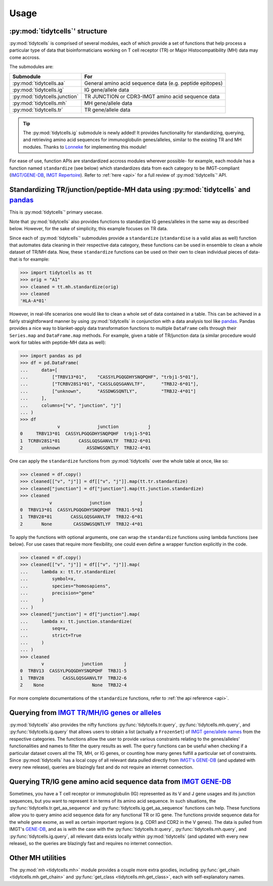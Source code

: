 Usage
=====

:py:mod:`tidytcells`' structure
-------------------------------

:py:mod:`tidytcells` is comprised of several modules, each of which provide a set of functions that help process a particular type of data that bioinformaticians working on T cell receptor (TR) or Major Histocompatibility (MH) data may come accross.

The submodules are:

+-------------------------------+----------------------------------------------------------+
| Submodule                     | For                                                      |
+===============================+==========================================================+
| :py:mod:`tidytcells.aa`       | General amino acid sequence data (e.g. peptide epitopes) |
+-------------------------------+----------------------------------------------------------+
| :py:mod:`tidytcells.ig`       | IG gene/allele data                                      |
+-------------------------------+----------------------------------------------------------+
| :py:mod:`tidytcells.junction` | TR JUNCTION or CDR3-IMGT amino acid sequence data        |
+-------------------------------+----------------------------------------------------------+
| :py:mod:`tidytcells.mh`       | MH gene/allele data                                      |
+-------------------------------+----------------------------------------------------------+
| :py:mod:`tidytcells.tr`       | TR gene/allele data                                      |
+-------------------------------+----------------------------------------------------------+

.. tip::
   
   The :py:mod:`tidytcells.ig` submodule is newly added! It provides functionality for standardizing, querying, and retrieving amino acid sequences for immunoglobulin genes/alleles, similar to the existing TR and MH modules. Thanks to `Lonneke <https://github.com/lonneke-dev>`_ for implementing this module!

For ease of use, function APIs are standardized accross modules wherever possible- for example, each module has a function named ``standardize`` (see below) which standardizes data from each category to be IMGT-compliant (`IMGT/GENE-DB <https://www.imgt.org/genedb/>`_, `IMGT Repertoire <https://www.imgt.org/IMGTrepertoire/>`_).
Refer to :ref:`here <api>` for a full review of :py:mod:`tidytcells`' API.

Standardizing TR/junction/peptide-MH data using :py:mod:`tidytcells` and `pandas <https://pandas.pydata.org/>`_
---------------------------------------------------------------------------------------------------------------

This is :py:mod:`tidytcells`' primary usecase.

Note that :py:mod:`tidytcells` also provides functions to standardize IG genes/alleles in the same way as described below. However, for the sake of simplicity, this example focuses on TR data.

Since each of :py:mod:`tidytcells`' submodules provide a ``standardize`` (``standardise`` is a valid alias as well) function that automates data cleaning in their respective data category, these functions can be used in ensemble to clean a whole dataset of TR/MH data.
Now, these ``standardize`` functions can be used on their own to clean individual pieces of data- that is for example:

>>> import tidytcells as tt
>>> orig = "A1"
>>> cleaned = tt.mh.standardize(orig)
>>> cleaned
'HLA-A*01'

However, in real-life scenarios one would like to clean a whole set of data contained in a table.
This can be achieved in a fairly straightforward manner by using :py:mod:`tidytcells` in conjunction with a data analysis tool like `pandas <https://pandas.pydata.org/>`_.
Pandas provides a nice way to blanket-apply data transformation functions to multiple ``DataFrame`` cells through their ``Series.map`` and ``DataFrame.map`` methods.
For example, given a table of TR/junction data (a similar procedure would work for tables with peptide-MH data as well):

>>> import pandas as pd
>>> df = pd.DataFrame(
...     data=[
...         ["TRBV13*01",    "CASSYLPGQGDHYSNQPQHF", "trbj1-5*01"],
...         ["TCRBV28S1*01", "CASSLGQSGANVLTF",      "TRBJ2-6*01"],
...         ["unknown",      "ASSDWGSQNTLY",         "TRBJ2-4*01"]
...     ],
...     columns=["v", "junction", "j"]
... )
>>> df
              v              junction           j
0     TRBV13*01  CASSYLPGQGDHYSNQPQHF  trbj1-5*01
1  TCRBV28S1*01       CASSLGQSGANVLTF  TRBJ2-6*01
2       unknown          ASSDWGSQNTLY  TRBJ2-4*01

One can apply the ``standardize`` functions from :py:mod:`tidytcells` over the whole table at once, like so:

>>> cleaned = df.copy()
>>> cleaned[["v", "j"]] = df[["v", "j"]].map(tt.tr.standardize)
>>> cleaned["junction"] = df["junction"].map(tt.junction.standardize)
>>> cleaned
           v              junction           j
0  TRBV13*01  CASSYLPGQGDHYSNQPQHF  TRBJ1-5*01
1  TRBV28*01       CASSLGQSGANVLTF  TRBJ2-6*01
2       None        CASSDWGSQNTLYF  TRBJ2-4*01

To apply the functions with optional arguments, one can wrap the ``standardize`` functions using lambda functions (see below).
For use cases that require more flexibility, one could even define a wrapper function explicitly in the code.

>>> cleaned = df.copy()
>>> cleaned[["v", "j"]] = df[["v", "j"]].map(
...     lambda x: tt.tr.standardize(
...         symbol=x,
...         species="homosapiens",
...         precision="gene"
...     )
... )
>>> cleaned["junction"] = df["junction"].map(
...     lambda x: tt.junction.standardize(
...         seq=x,
...         strict=True
...     )
... )
>>> cleaned
        v              junction        j
0  TRBV13  CASSYLPGQGDHYSNQPQHF  TRBJ1-5
1  TRBV28       CASSLGQSGANVLTF  TRBJ2-6
2    None                  None  TRBJ2-4

For more complete documentations of the ``standardize`` functions, refer to :ref:`the api reference <api>`.

Querying from `IMGT TR/MH/IG genes or alleles <https://www.imgt.org/IMGTrepertoire/>`_
--------------------------------------------------------------------------------------

:py:mod:`tidytcells` also provides the nifty functions :py:func:`tidytcells.tr.query`, :py:func:`tidytcells.mh.query`, and :py:func:`tidytcells.ig.query` that allows users to obtain a list (actually a ``FrozenSet``) of `IMGT gene/allele names <https://www.imgt.org/IMGTrepertoire/>`_ from the respective categories.
The functions allow the user to provide various constraints relating to the genes/alleles' functionalities and names to filter the query results as well.
The ``query`` functions can be useful when checking if a particular dataset covers all the TR, MH, or IG genes, or counting how many genes fulfill a particular set of constraints.
Since :py:mod:`tidytcells` has a local copy of all relevant data pulled directly from `IMGT's GENE-DB <https://www.imgt.org/genedb/>`_ (and updated with every new release), queries are blazingly fast and do not require an internet connection.


Querying TR/IG gene amino acid sequence data from `IMGT GENE-DB <https://www.imgt.org/genedb/>`_
-------------------------------------------------------------------------------------------------

Sometimes, you have a T cell receptor or immunoglobulin (IG) represented as its V and J gene usages and its junction sequences, but you want to represent it in terms of its amino acid sequence.
In such situations, the :py:func:`tidytcells.tr.get_aa_sequence` and :py:func:`tidytcells.ig.get_aa_sequence` functions can help.
These functions allow you to query amino acid sequence data for any functional TR or IG gene.
The functions provide sequence data for the whole gene exome, as well as certain important regions (e.g. CDR1 and CDR2 in the V genes).
The data is pulled from IMGT's `GENE-DB <https://www.imgt.org/genedb/>`_, and as is with the case with the :py:func:`tidytcells.tr.query`, :py:func:`tidytcells.mh.query`, and :py:func:`tidytcells.ig.query`, all relevant data exists locally within :py:mod:`tidytcells` (and updated with every new release), so the queries are blazingly fast and requires no internet connection.

Other MH utilities
------------------

The :py:mod:`mh <tidytcells.mh>` module provides a couple more extra goodies, including :py:func:`get_chain <tidytcells.mh.get_chain>` and :py:func:`get_class <tidytcells.mh.get_class>`, each with self-explanatory names.
